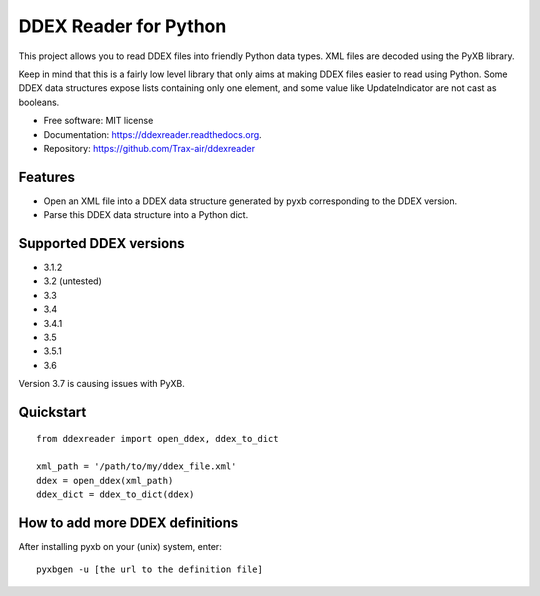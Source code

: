 ======================
DDEX Reader for Python
======================

.. image:: https://travis-ci.org/Trax-air/ddexreader.svg
        :target: https://travis-ci.org/traxair/ddexreader

.. image:: https://img.shields.io/pypi/v/ddexreader.svg
        :target: https://pypi.python.org/pypi/ddexreader

.. image:: https://coveralls.io/repos/Trax-air/ddexreader/badge.svg?branch=master&service=github
        :target: https://coveralls.io/github/Trax-air/ddexreader?branch=master


This project allows you to read DDEX files into friendly Python data types. XML files are decoded using the PyXB
library.

Keep in mind that this is a fairly low level library that only aims at making DDEX files easier to read using Python. Some DDEX data structures expose lists containing only one element, and some value like UpdateIndicator are not cast as booleans.

* Free software: MIT license
* Documentation: https://ddexreader.readthedocs.org.
* Repository: https://github.com/Trax-air/ddexreader

Features
--------

* Open an XML file into a DDEX data structure generated by pyxb corresponding to the DDEX version.
* Parse this DDEX data structure into a Python dict.

Supported DDEX versions
-----------------------

* 3.1.2
* 3.2 (untested)
* 3.3
* 3.4
* 3.4.1
* 3.5
* 3.5.1
* 3.6

Version 3.7 is causing issues with PyXB.

Quickstart
----------

::

  from ddexreader import open_ddex, ddex_to_dict

  xml_path = '/path/to/my/ddex_file.xml'
  ddex = open_ddex(xml_path)
  ddex_dict = ddex_to_dict(ddex)

How to add more DDEX definitions
--------------------------------

After installing pyxb on your (unix) system, enter:

::

  pyxbgen -u [the url to the definition file]
